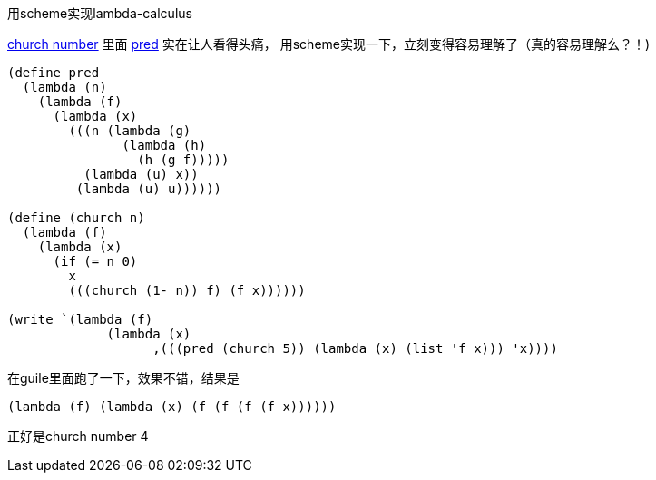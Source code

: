 :tag1: functional programming

用scheme实现lambda-calculus
===========================

http://en.wikipedia.org/wiki/Church_numeral[church number] 里面 http://en.wikipedia.org/wiki/Church_numeral#Computation_with_Church_numerals[pred] 实在让人看得头痛， 用scheme实现一下，立刻变得容易理解了（真的容易理解么？！)

[source,scheme]
---------------------------------------------------------------------
(define pred
  (lambda (n)
    (lambda (f)
      (lambda (x)
        (((n (lambda (g)
               (lambda (h)
                 (h (g f)))))
          (lambda (u) x))
         (lambda (u) u))))))

(define (church n)
  (lambda (f)
    (lambda (x)
      (if (= n 0)
        x
        (((church (1- n)) f) (f x))))))

(write `(lambda (f)
             (lambda (x)
                   ,(((pred (church 5)) (lambda (x) (list 'f x))) 'x))))
---------------------------------------------------------------------

在guile里面跑了一下，效果不错，结果是

[source,scheme]
---------------------------------------------------------------------
(lambda (f) (lambda (x) (f (f (f (f x))))))
---------------------------------------------------------------------

正好是church number 4
